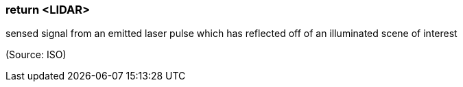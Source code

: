 === return <LIDAR>

sensed signal from an emitted laser pulse which has reflected off of an illuminated scene of interest

(Source: ISO)

